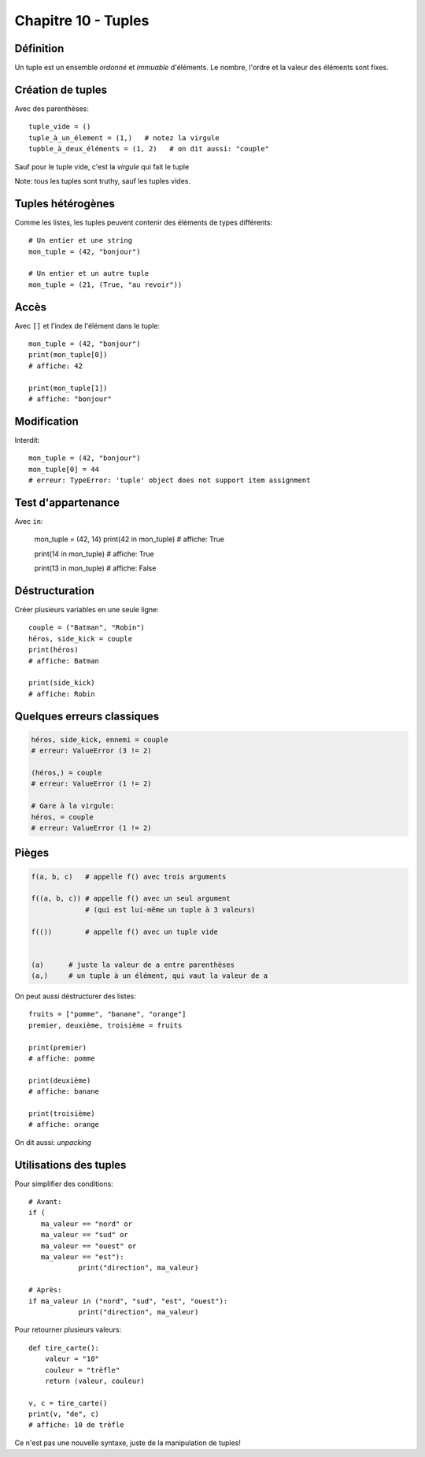 Chapitre 10 - Tuples
=====================
Définition
------------

Un tuple est un ensemble *ordonné* et *immuable* d'éléments. Le nombre, l'ordre et la valeur des éléments sont fixes.

Création de tuples
------------------

Avec des parenthèses::

    tuple_vide = ()
    tuple_à_un_élement = (1,)   # notez la virgule
    tupble_à_deux_éléments = (1, 2)   # on dit aussi: "couple"

Sauf pour le tuple vide, c'est la *virgule* qui fait le tuple

Note: tous les tuples sont truthy, sauf les tuples vides.

Tuples hétérogènes
-------------------

Comme les listes, les tuples peuvent contenir des éléments de types différents::

    # Un entier et une string
    mon_tuple = (42, "bonjour")

    # Un entier et un autre tuple
    mon_tuple = (21, (True, "au revoir"))

Accès
-----

Avec ``[]`` et l'index de l'élément dans le tuple::

    mon_tuple = (42, "bonjour")
    print(mon_tuple[0])
    # affiche: 42

    print(mon_tuple[1])
    # affiche: "bonjour"

Modification
------------

Interdit::

    mon_tuple = (42, "bonjour")
    mon_tuple[0] = 44
    # erreur: TypeError: 'tuple' object does not support item assignment


Test d'appartenance
-------------------

Avec ``in``:

   mon_tuple = (42, 14)
   print(42 in mon_tuple)
   # affiche: True

   print(14 in mon_tuple)
   # affiche: True

   print(13 in mon_tuple)
   # affiche: False

Déstructuration
----------------

Créer plusieurs variables en une seule ligne::

    couple = ("Batman", "Robin")
    héros, side_kick = couple
    print(héros)
    # affiche: Batman

    print(side_kick)
    # affiche: Robin


Quelques erreurs classiques
---------------------------

.. code-block:: python

   héros, side_kick, ennemi = couple
   # erreur: ValueError (3 != 2)

   (héros,) = couple
   # erreur: ValueError (1 != 2)

   # Gare à la virgule:
   héros, = couple
   # erreur: ValueError (1 != 2)

Pièges
------

.. code-block::

   f(a, b, c)   # appelle f() avec trois arguments

   f((a, b, c)) # appelle f() avec un seul argument
                # (qui est lui-même un tuple à 3 valeurs)

   f(())        # appelle f() avec un tuple vide


   (a)      # juste la valeur de a entre parenthèses
   (a,)     # un tuple à un élément, qui vaut la valeur de a

On peut aussi déstructurer des listes::

    fruits = ["pomme", "banane", "orange"]
    premier, deuxième, troisième = fruits

    print(premier)
    # affiche: pomme

    print(deuxième)
    # affiche: banane

    print(troisième)
    # affiche: orange

On dit aussi: *unpacking*

Utilisations des tuples
------------------------

Pour simplifier des conditions::

    # Avant:
    if (
       ma_valeur == "nord" or
       ma_valeur == "sud" or
       ma_valeur == "ouest" or
       ma_valeur == "est"):
       		print("direction", ma_valeur)

    # Après:
    if ma_valeur in ("nord", "sud", "est", "ouest"):
       		print("direction", ma_valeur)

Pour retourner plusieurs valeurs::

    def tire_carte():
        valeur = "10"
        couleur = "trèfle"
        return (valeur, couleur)

    v, c = tire_carte()
    print(v, "de", c)
    # affiche: 10 de trèfle

Ce n'est pas une nouvelle syntaxe, juste de la manipulation de tuples!
